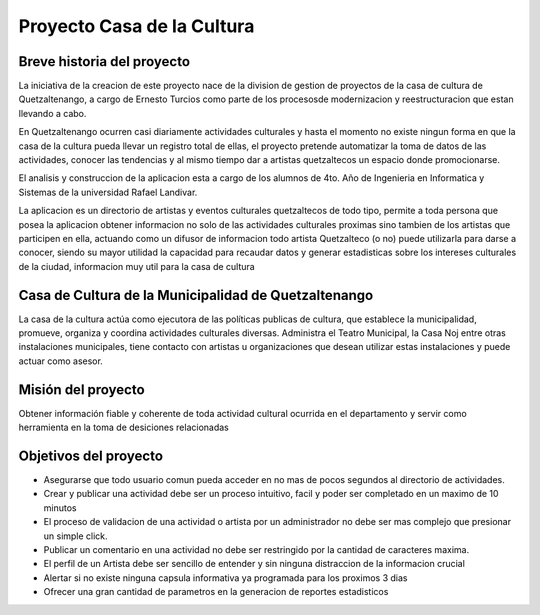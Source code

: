 Proyecto Casa de la Cultura
===========================

Breve historia del proyecto
---------------------------

La iniciativa de la creacion de este proyecto nace de la division de gestion
de proyectos de la casa de cultura de Quetzaltenango, a cargo de Ernesto Turcios
como parte de los procesosde modernizacion y reestructuracion que estan llevando
a cabo.

En Quetzaltenango ocurren casi diariamente actividades culturales y hasta el
momento no existe ningun forma en que la casa de la cultura pueda llevar un registro
total de ellas, el proyecto pretende automatizar la toma de datos de las actividades,
conocer las tendencias y al mismo tiempo dar a artistas quetzaltecos un espacio donde
promocionarse.

El analisis y construccion de la aplicacion esta a cargo de los alumnos de 4to. Año
de Ingenieria en Informatica y Sistemas de la universidad Rafael Landivar.

La aplicacion es un directorio de artistas y eventos culturales quetzaltecos de todo tipo,
permite a toda persona que posea la aplicacion obtener informacion no solo de las actividades
culturales proximas sino tambien de los artistas que participen en ella, actuando como
un difusor de informacion todo artista Quetzalteco (o no) puede utilizarla para darse a
conocer, siendo su mayor utilidad la capacidad para recaudar datos y generar estadisticas
sobre los intereses culturales de la ciudad, informacion muy util para la casa de cultura


Casa de Cultura de la Municipalidad de Quetzaltenango
-----------------------------------------------------

La casa de la cultura actúa como ejecutora de las políticas publicas de cultura, que
establece la municipalidad, promueve, organiza y coordina actividades culturales diversas.
Administra el Teatro Municipal, la Casa Noj entre otras instalaciones municipales, tiene
contacto con artistas u organizaciones que desean utilizar estas instalaciones y
puede actuar como asesor.


Misión del proyecto
-------------------

Obtener información fiable y coherente de toda actividad cultural ocurrida en
el departamento y servir como herramienta en la toma de desiciones relacionadas


Objetivos del proyecto
----------------------

* Asegurarse que todo usuario comun pueda acceder en no mas de pocos segundos al directorio de actividades.

* Crear y publicar una actividad debe ser un proceso intuitivo, facil y poder ser completado en un maximo de 10 minutos

* El proceso de validacion de una actividad o artista por un administrador no debe ser mas complejo que presionar
  un simple click.

* Publicar un comentario en una actividad no debe ser restringido por la cantidad de caracteres maxima.

* El perfil de un Artista debe ser sencillo de entender y sin ninguna distraccion de la informacion crucial

* Alertar si no existe ninguna capsula informativa ya programada para los proximos 3 dias

* Ofrecer una gran cantidad de parametros en la generacion de reportes estadisticos
